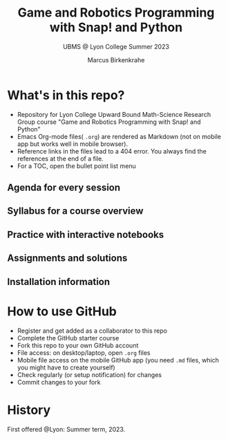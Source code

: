 #+TITLE:Game and Robotics Programming with Snap! and Python
#+AUTHOR:Marcus Birkenkrahe
#+SUBTITLE: UBMS @ Lyon College Summer 2023
#+OPTIONS: toc:nil
* What's in this repo?

  - Repository for Lyon College Upward Bound Math-Science Research
    Group course "Game and Robotics Programming with Snap! and Python"
  - Emacs Org-mode files( ~.org~) are rendered as Markdown (not on
    mobile app but works well in mobile browser).
  - Reference links in the files lead to a 404 error. You always find
    the references at the end of a file.
  - For a TOC, open the bullet point list menu

** Agenda for every session
** Syllabus for a course overview
** Practice with interactive notebooks
** Assignments and solutions
** Installation information

* How to use GitHub

  - Register and get added as a collaborator to this repo
  - Complete the GitHub starter course
  - Fork this repo to your own GitHub account
  - File access: on desktop/laptop, open ~.org~ files
  - Mobile file access on the mobile GitHub app (you need ~.md~ files,
    which you might have to create yourself)
  - Check regularly (or setup notification) for changes
  - Commit changes to your fork

* History

   First offered @Lyon: Summer term, 2023.
